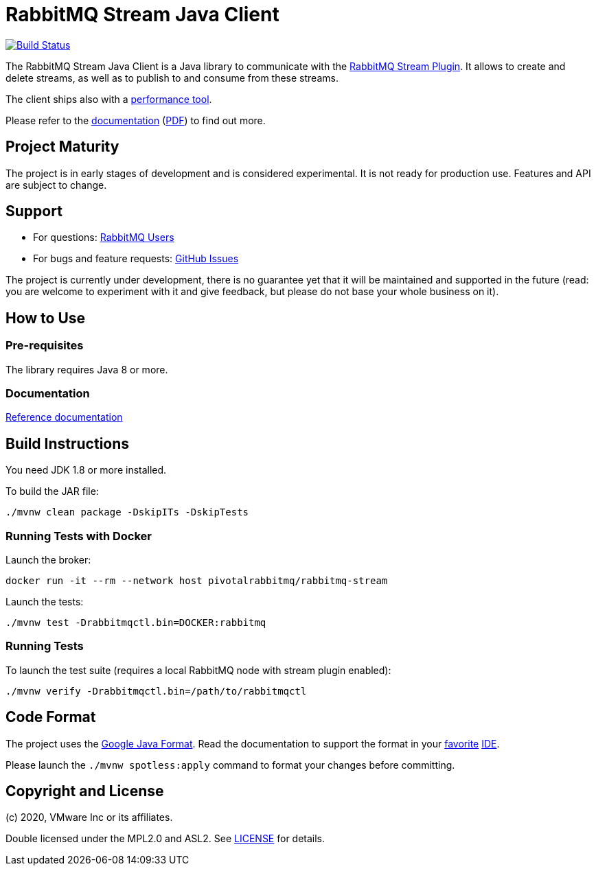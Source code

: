 = RabbitMQ Stream Java Client

image:https://github.com/rabbitmq/rabbitmq-stream-java-client/workflows/Build%20(Linux)/badge.svg?branch=master["Build Status", link="https://github.com/rabbitmq/rabbitmq-stream-java-client/actions?query=workflow%3A%22Build+%28Linux%29%22+branch%3Amaster"]

The RabbitMQ Stream Java Client is a Java library to communicate with
the https://github.com/rabbitmq/rabbitmq-server/tree/master/deps/rabbitmq_stream[RabbitMQ Stream Plugin].
It allows to create and delete streams, as well as to publish to and consume from
these streams.

The client ships also with a
https://rabbitmq.github.io/rabbitmq-stream-java-client/snapshot/htmlsingle/#the-performance-tool[performance tool].

Please refer to the https://rabbitmq.github.io/rabbitmq-stream-java-client/snapshot/htmlsingle/[documentation]
(https://rabbitmq.github.io/rabbitmq-stream-java-client/snapshot/pdf/index.pdf[PDF])
to find out more.

== Project Maturity

The project is in early stages of development and is considered experimental.
It is not ready for production use. Features and API are subject to change.

== Support

* For questions: https://groups.google.com/forum/#!forum/rabbitmq-users[RabbitMQ Users]
* For bugs and feature requests: https://github.com/rabbitmq/rabbitmq-stream-java-client/issues[GitHub Issues]

The project is currently under development, there is no guarantee yet that it will be maintained and supported
in the future (read: you are welcome to experiment with it and give feedback, but please do not base
your whole business on it).

== How to Use

=== Pre-requisites

The library requires Java 8 or more.

=== Documentation

https://rabbitmq.github.io/rabbitmq-stream-java-client/snapshot/htmlsingle/[Reference documentation]

== Build Instructions

You need JDK 1.8 or more installed.

To build the JAR file:

----
./mvnw clean package -DskipITs -DskipTests
----

=== Running Tests with Docker

Launch the broker:

----
docker run -it --rm --network host pivotalrabbitmq/rabbitmq-stream
----

Launch the tests:

----
./mvnw test -Drabbitmqctl.bin=DOCKER:rabbitmq
----

=== Running Tests

To launch the test suite (requires a local RabbitMQ node with stream plugin enabled):

----
./mvnw verify -Drabbitmqctl.bin=/path/to/rabbitmqctl
----

== Code Format

The project uses the https://github.com/google/google-java-format[Google Java Format]. Read
the documentation to support the format in your
https://github.com/google/google-java-format#intellij-android-studio-and-other-jetbrains-ides[favorite]
https://github.com/google/google-java-format#eclipse[IDE].

Please launch the `./mvnw spotless:apply` command to format your changes before committing.

== Copyright and License

(c) 2020, VMware Inc or its affiliates.

Double licensed under the MPL2.0 and ASL2. See link:LICENSE[LICENSE] for details.
